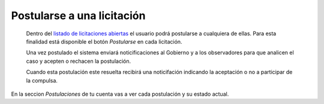 Postularse a una licitación
===========================

 Dentro del `listado de licitaciones abiertas <http://medusapp.org/home/licitaciones>`_ el usuario podrá postularse a cualquiera de ellas. Para esta finalidad está disponible el botón *Postularse* en cada licitación.

 Una vez postulado el sistema enviará noticificaciones al Gobierno y a los observadores para que analicen el caso y acepten o rechacen la postulación.

 Cuando esta postulación este resuelta recibirá una noticifación indicando la aceptación o no a participar de la compulsa.

En la seccion *Postulaciones* de tu cuenta vas a ver cada postulación y su estado actual.

 

